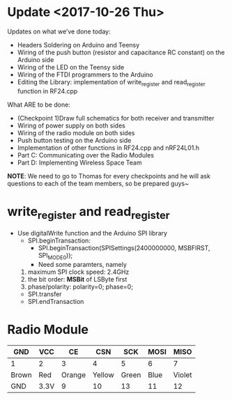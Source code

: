 * Update <2017-10-26 Thu>
  Updates on what we’ve done today:
    - Headers Soldering on Arduino and Teensy
    - Wiring of the push button (resistor and capacitance RC constant) on the Arduino side
    - Wiring of the LED on the Teensy side
    - Wiring of the FTDI programmers to the Arduino
    - Editing the Library: implementation of write_register and read_register function in RF24.cpp
   What ARE to be done:
    - (Checkpoint 1)Draw full schematics for both receiver and transmitter
    - Wiring of power supply on both sides
    - Wiring of the radio module on both sides
    - Push button testing on the Arduino side
    - Implementation of other functions in RF24.cpp and nRF24L01.h
    - Part C: Communicating over the Radio Modules
    - Part D: Implementing Wireless Space Team
   *NOTE*: We need to go to Thomas for every checkpoints and he will ask questions to each of the team members, so be prepared guys~

* write_register and read_register
  - Use digitalWrite function and the Arduino SPI library
    + SPI.beginTransaction: 
      - SPI.beginTransaction(SPISettings(2400000000, MSBFIRST, SPI_MODE0));
      - Need some paramters, namely
	1) maximum SPI clock speed: 2.4GHz
	2) the bit order: *MSBit* of LSByte first
	3) phase/polarity: polarity=0; phase=0;
    
    + SPI.transfer
    + SPI.endTransaction


      
    
* Radio Module
  |-------+------+--------+--------+-------+------+--------|
  | GND   | VCC  |     CE |    CSN |   SCK | MOSI |   MISO |
  |-------+------+--------+--------+-------+------+--------|
  | 1     | 2    |      3 |      4 |     5 |    6 |      7 |
  |-------+------+--------+--------+-------+------+--------|
  | Brown | Red  | Orange | Yellow | Green | Blue | Violet |
  |-------+------+--------+--------+-------+------+--------|
  | GND   | 3.3V |      9 |     10 |    13 |   11 |     12 |
  |-------+------+--------+--------+-------+------+--------|

